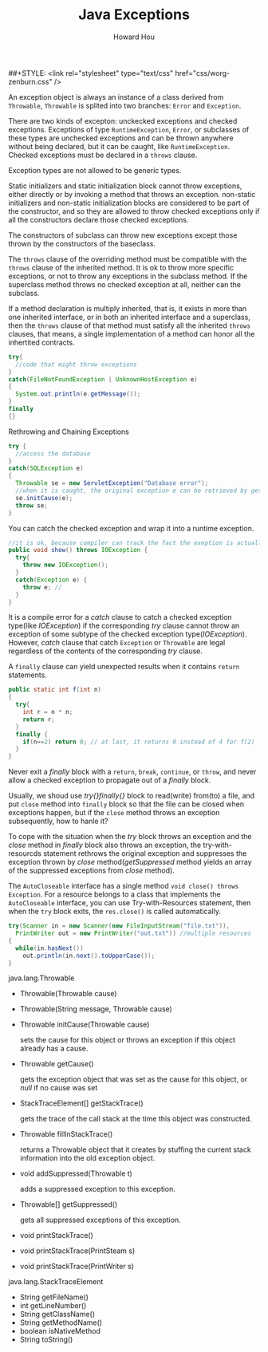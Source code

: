 #+HTML_HEAD: <link rel="stylesheet" type="text/css" href="css/norang.css" />
##+STYLE: <link rel="stylesheet" type="text/css" href="css/worg-zenburn.css" />
#+OPTIONS: email:t
#+LINK_HOME: ../public_html/sitemap.html
#+TITLE: Java Exceptions
#+AUTHOR: Howard Hou
#+EMAIL: howard.hou@ericsson.com

An exception object is always an instance of a class derived from =Throwable=, 
=Throwable= is splited into two branches: =Error= and =Exception=.

There are two kinds of excepton: unckecked exceptions and checked exceptions. Exceptions of type 
=RuntimeException=, =Error=, or subclasses of these types are unchecked exceptions and can be
thrown anywhere without being declared, but it can be caught, like =RuntimeException=.
Checked exceptions must be declared in a =throws= clause.

Exception types are not allowed to be generic types.

Static initializers and static initialization block cannot throw exceptions, either directly or by invoking a method 
that throws an exception. non-static initializers and non-static initialization blocks are considered to be part of 
the constructor, and so they are allowed to throw checked exceptions only if all the constructors declare those 
checked exceptions.

The constructors of subclass can throw new exceptions except those thrown by the constructors of the baseclass.

The =throws= clause of the overriding method must be compatible with the =throws= clause of the inherited method. 
It is ok to throw more specific exceptions, or not to throw any exceptions in the subclass method.
If the superclass method throws no checked exception at all, neither can the subclass. 

If a method declaration is multiply inherited, that is, it exists in more than one inherited interface, or in both 
an inherited interface and a superclass, then the =throws= clause of that method must satisfy all the inherited 
=throws= clauses, that means, a single implementation of a method can honor all the inhertited contracts.

#+begin_src java
try{
  //code that might throw exceptions
}
catch(FileNotFoundException | UnknownHostException e)
{
  System.out.println(e.getMessage());
}
finally
{}
#+end_src

Rethrowing and Chaining Exceptions
#+begin_src java
try {
  //access the database
}
catch(SQLException e)
{
  Throwable se = new ServletException("Database error");
  //when it is caught, the original exception e can be retrieved by getCause()
  se.initCause(e);
  throw se; 
}
#+end_src
You can catch the checked exception and wrap it into a runtime exception.

#+begin_src java
//it is ok, because compiler can track the fact the exeption is actually IOException
public void show() throws IOException { 
  try{
    throw new IOException();
  }
  catch(Exception e) {
    throw e; //
  }
}
#+end_src

It is a compile error for a /catch/ clause to catch a checked exception type(like /IOException/) if the corresponding 
/try/ clause cannot throw an exception of some subtype of the checked exception type(/IOException/). However, /catch/ 
clause that catch =Exception= or =Throwable= are legal regardless of the contents of the corresponding /try/ clause. 

A =finally= clause can yield unexpected results when it contains =return= statements.
#+begin_src java
public static int f(int n) 
{
  try{
    int r = n * n;
    return r;
  } 
  finally {
    if(n==2) return 0; // at last, it returns 0 instead of 4 for f(2)
  }
}
#+end_src
Never exit a /finally/ block with a =return=, =break=, =continue=, or =throw=, and never allow a checked exception to 
propagate out of a /finally/ block. 

Usually, we shoud use /try{}finally{}/ block to read(write) from(to) a file, and put =close= method into 
=finally= block so that the file can be closed when exceptions happen, but if the =close= method throws an 
exception subsequently, how to hanle it? 

To cope with the situation when the /try/ block throws an exception and the /close/ method in /finally/ block also 
throws an exception, the try-with-resourcds statement rethrows the original exception and suppresses the exception 
thrown by /close/ method(/getSuppressed/ method yields an array of the suppressed exceptions from /close/ method). 

The =AutoCloseable= interface has a single method =void close() throws Exception=.
For a resource belongs to a class that implements the =AutoCloseable= interface, you can use 
Try-with-Resources statement, then when the =try= block exits, the =res.close()= is called automatically. 
#+begin_src java
try(Scanner in = new Scanner(new FileInputStream("file.txt")), 
  PrintWriter out = new PrintWriter("out.txt")) //multiple resources
{
  while(in.hasNext())
    out.println(in.next().toUpperCase());
}
#+end_src

java.lang.Throwable
- Throwable(Throwable cause)
- Throwable(String message, Throwable cause)
- Throwable initCause(Throwable cause)

 sets the cause for this object or throws an exception if this object already has a cause.
- Throwable getCause()
  
 gets the exception object that was set as the cause for this object, or /null/ if no cause was set
- StackTraceElement[] getStackTrace()

 gets the trace of the call stack at the time this object was constructed.
- Throwable fillInStackTrace()

 returns a Throwable object that it creates by stuffing the current stack information into the old exception object.
- void addSuppressed(Throwable t)
 
 adds a suppressed exception to this exception.
- Throwable[] getSuppressed()
 
 gets all suppressed exceptions of this exception.
- void printStackTrace()
- void printStackTrace(PrintSteam s)
- void printStackTrace(PrintWriter s)

java.lang.StackTraceElement
- String getFileName()
- int getLineNumber()
- String getClassName()
- String getMethodName()
- boolean isNativeMethod
- String toString()


